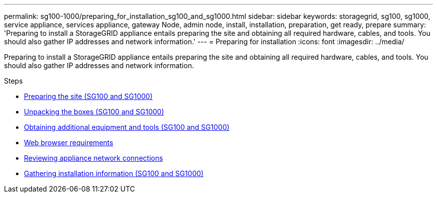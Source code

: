 ---
permalink: sg100-1000/preparing_for_installation_sg100_and_sg1000.html
sidebar: sidebar
keywords: storagegrid, sg100, sg1000, service appliance, services appliance, gateway Node, admin node, install, installation, preparation, get ready, prepare
summary: 'Preparing to install a StorageGRID appliance entails preparing the site and obtaining all required hardware, cables, and tools. You should also gather IP addresses and network information.'
---
= Preparing for installation
:icons: font
:imagesdir: ../media/

[.lead]
Preparing to install a StorageGRID appliance entails preparing the site and obtaining all required hardware, cables, and tools. You should also gather IP addresses and network information.

.Steps

* xref:preparing_site_sg100_and_sg1000.adoc[Preparing the site (SG100 and SG1000)]
* xref:unpacking_boxes_sg100_and_sg1000.adoc[Unpacking the boxes (SG100 and SG1000)]
* xref:obtaining_additional_equipment_and_tools_sg100_and_sg1000.adoc[Obtaining additional equipment and tools (SG100 and SG1000)]
* xref:../admin/web_browser_requirements.adoc[Web browser requirements]
* xref:reviewing_appliance_network_connections_sg100_and_sg1000.adoc[Reviewing appliance network connections]
* xref:gathering_installation_information_sg100_and_sg1000.adoc[Gathering installation information (SG100 and SG1000)]
